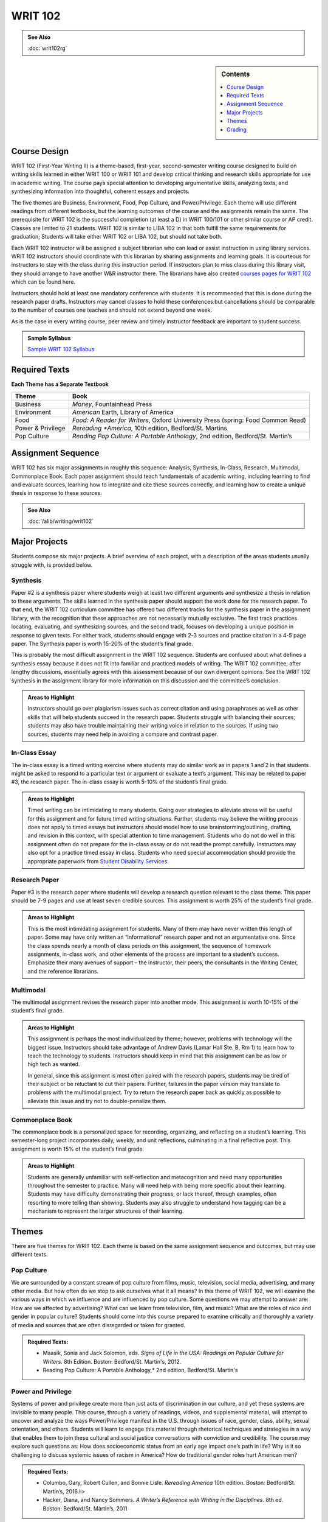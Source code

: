 ==================
WRIT 102
==================
.. admonition:: See Also

    :doc:`writ102rg`

.. sidebar:: Contents
    
    .. contents::
        :local:
        :depth: 1

Course Design
-------------

WRIT 102 (First-Year Writing II) is a theme-based, first-year,
second-semester writing course designed to build on writing skills
learned in either WRIT 100 or WRIT 101 and develop critical thinking and
research skills appropriate for use in academic writing. The course pays
special attention to developing argumentative skills, analyzing texts,
and synthesizing information into thoughtful, coherent essays and
projects.

The five themes are Business, Environment, Food, Pop Culture, and
Power/Privilege. Each theme will use different readings from different
textbooks, but the learning outcomes of the course and the assignments
remain the same. The prerequisite for WRIT 102 is the successful
completion (at least a D) in WRIT 100/101 or other similar course or AP
credit. Classes are limited to 21 students. WRIT 102 is similar to LIBA
102 in that both fulfill the same requirements for graduation; Students
will take either WRIT 102 or LIBA 102, but should not take both.

Each WRIT 102 instructor will be assigned a subject librarian who can
lead or assist instruction in using library services. WRIT 102
instructors should coordinate with this librarian by sharing assignments
and learning goals. It is courteous for instructors to stay with the
class during this instruction period. If instructors plan to miss class
during this library visit, they should arrange to have another W&R
instructor there. The librarians have also created `courses pages for
WRIT 102 <http://guides.lib.olemiss.edu/writ102?hs=a>`__ which can be
found here.

Instructors should hold at least one mandatory conference with students.
It is recommended that this is done during the research paper drafts.
Instructors may cancel classes to hold these conferences but
cancellations should be comparable to the number of courses one teaches
and should not extend beyond one week.

As is the case in every writing course, peer review and timely
instructor feedback are important to student success.

.. admonition:: Sample Syllabus

    `Sample WRIT 102 Syllabus <https://olemiss.box.com/s/gfo9m67xbyss3vwuvg8q4pivkj99x79d>`__

Required Texts
--------------

**Each Theme has a Separate Textbook**

================== ============================================================================================
Theme              Book 
================== ============================================================================================
Business           *Money*, Fountainhead Press
Environment        *American* Earth, Library of America
Food               *Food: A Reader for Writers*, Oxford University Press (spring: Food Common Read)
Power & Privilege  *Rereading *America*, 10th edition, Bedford/St. Martins
Pop Culture        *Reading Pop Culture: A Portable Anthology*, 2nd edition, Bedford/St. Martin’s
================== ============================================================================================

Assignment Sequence
-------------------

WRIT 102 has six major assignments in roughly this sequence: Analysis,
Synthesis, In-Class, Research, Multimodal, Commonplace Book. Each paper
assignment should teach fundamentals of academic writing, including
learning to find and evaluate sources, learning how to integrate and
cite these sources correctly, and learning how to create a unique thesis
in response to these sources.

.. admonition:: See Also

    :doc:`/alib/writing/writ102`


Major Projects
--------------

Students compose six major projects. A brief overview of each project,
with a description of the areas students usually struggle with, is
provided below.


Synthesis
~~~~~~~~~~

Paper #2 is a synthesis paper where students weigh at least two
different arguments and synthesize a thesis in relation to these
arguments. The skills learned in the synthesis paper should support the
work done for the research paper. To that end, the WRIT 102 curriculum
committee has offered two different tracks for the synthesis paper in
the assignment library, with the recognition that these approaches are
not necessarily mutually exclusive. The first track practices locating,
evaluating, and synthesizing sources, and the second track, focuses on
developing a unique position in response to given texts. For either
track, students should engage with 2-3 sources and practice citation in
a 4-5 page paper. The Synthesis paper is worth 15-20% of the student’s
final grade.

This is probably the most difficult assignment in the WRIT 102 sequence.
Students are confused about what defines a synthesis essay because it
does not fit into familiar and practiced models of writing. The WRIT 102
committee, after lengthy discussions, essentially agrees with this
assessment because of our own divergent opinions. See the WRIT 102
synthesis in the assignment library for more information on this
discussion and the committee’s conclusion.

.. admonition:: Areas to Highlight

    Instructors should go over plagiarism issues such as
    correct citation and using paraphrases as well as other skills that will
    help students succeed in the research paper. Students struggle with
    balancing their sources; students may also have trouble maintaining
    their writing voice in relation to the sources. If using two sources,
    students may need help in avoiding a compare and contrast paper.

In-Class Essay
~~~~~~~~~~~~~~~

The in-class essay is a timed writing exercise where students may do
similar work as in papers 1 and 2 in that students might be asked to
respond to a particular text or argument or evaluate a text’s argument.
This may be related to paper #3, the research paper. The in-class essay
is worth 5-10% of the student’s final grade.

.. admonition:: Areas to Highlight

    Timed writing can be intimidating to many students.
    Going over strategies to alleviate stress will be useful for this
    assignment and for future timed writing situations. Further, students
    may believe the writing process does not apply to timed essays but
    instructors should model how to use brainstorming/outlining, drafting,
    and revision in this context, with special attention to time management.
    Students who do not do well in this assignment often do not prepare for
    the in-class essay or do not read the prompt carefully. Instructors may
    also opt for a practice timed essay in class. Students who need special
    accommodation should provide the appropriate paperwork from `Student
    Disability Services <http://sds.olemiss.edu/accomodations/>`__.

Research Paper
~~~~~~~~~~~~~~~~

Paper #3 is the research paper where students will develop a research
question relevant to the class theme. This paper should be 7-9 pages and
use at least seven credible sources. This assignment is worth 25% of the
student’s final grade.

.. admonition:: Areas to Highlight

    This is the most intimidating assignment for
    students. Many of them may have never written this length of paper. Some
    may have only written an “informational” research paper and not an
    argumentative one. Since the class spends nearly a month of class
    periods on this assignment, the sequence of homework assignments,
    in-class work, and other elements of the process are important to a
    student’s success. Emphasize their many avenues of support – the
    instructor, their peers, the consultants in the Writing Center, and the
    reference librarians.

Multimodal
~~~~~~~~~~~~

The multimodal assignment revises the research paper into another mode.
This assignment is worth 10-15% of the student’s final grade.

.. admonition:: Areas to Highlight

    This assignment is perhaps the most individualized
    by theme; however, problems with technology will the biggest issue.
    Instructors should take advantage of Andrew Davis (Lamar Hall Ste. B, Rm
    1)  to learn how to teach the technology to students. Instructors should
    keep in mind that this assignment can be as low or high tech as wanted.

    In general, since this assignment is most often paired with the research
    papers, students may be tired of their subject or be reluctant to cut
    their papers. Further, failures in the paper version may translate to
    problems with the multimodal project. Try to return the research paper
    back as quickly as possible to alleviate this issue and try not to
    double-penalize them.

Commonplace Book
~~~~~~~~~~~~~~~~~

The commonplace book is a personalized space for recording, organizing,
and reflecting on a student’s learning. This semester-long project
incorporates daily, weekly, and unit reflections, culminating in a final
reflective post. This assignment is worth 15% of the student’s final
grade.

.. admonition:: Areas to Highlight

    Students are generally unfamiliar with
    self-reflection and metacognition and need many opportunities throughout
    the semester to practice. Many will need help with being more specific
    about their learning. Students may have difficulty demonstrating their
    progress, or lack thereof, through examples, often resorting to more
    telling than showing. Students may also struggle to understand how
    tagging can be a mechanism to represent the larger structures of their
    learning.


Themes
------

There are five themes for WRIT 102. Each theme is based on the same
assignment sequence and outcomes, but may use different texts.

Pop Culture
~~~~~~~~~~~~~~

We are surrounded by a constant stream of pop culture from films, music,
television, social media, advertising, and many other media. But how
often do we stop to ask ourselves what it all means? In this theme of
WRIT 102, we will examine the various ways in which we influence and are
influenced by pop culture. Some questions we may attempt to answer are:
How are we affected by advertising? What can we learn from television,
film, and music? What are the roles of race and gender in popular
culture? Students should come into this course prepared to examine
critically and thoroughly a variety of media and sources that are often
disregarded or taken for granted.

.. admonition:: Required Texts:

    * Maasik, Sonia and Jack Solomon, eds. *Signs of Life in the USA: Readings on Popular Culture for Writers*. 8th Edition. Boston: Bedford/St. Martin's, 2012.
    * Reading Pop Culture: A Portable Anthology,* 2nd edition, Bedford/St. Martin's

Power and Privilege
~~~~~~~~~~~~~~~~~~~~

Systems of power and privilege create more than just acts of
discrimination in our culture, and yet these systems are invisible to
many people. This course, through a variety of readings, videos, and
supplemental material, will attempt to uncover and analyze the ways
Power/Privilege manifest in the U.S. through issues of race, gender,
class, ability, sexual orientation, and others. Students will learn to
engage this material through rhetorical techniques and strategies in a
way that enables them to join these cultural and social justice
conversations with conviction and credibility. The course may explore
such questions as: How does socioeconomic status from an early age
impact one’s path in life? Why is it so challenging to discuss systemic
issues of racism in America? How do traditional gender roles hurt
American men?

.. admonition:: Required Texts:

    * Columbo, Gary, Robert Cullen, and Bonnie Lisle. *Rereading America* 10th edition. Boston: Bedford/St. Martin’s, 2016.li>
    * Hacker, Diana, and Nancy Sommers. *A Writer’s Reference with Writing in the Disciplines*. 8th ed. Boston: Bedford/St. Martin’s, 2011

Food
~~~~~~

This WRIT 102 class explores writings and arguments about food in the
United States. Among many topics, we may read about the beginnings of
food and the politics of the planting, growing, and cultivation of meat
and vegetables, exploring such questions such as “should farmers receive
corn subsidies?” and “should there be government regulation on
genetically modified foods?” We may then study the effects that food has
on those who eat it. We may explore such questions as “How and why has
our diet changed over time?” and “What has contributed to the obesity
epidemic in Mississippi?”

.. admonition:: Required Texts:

    * Rollins, Brooke and Lee Bauknight, eds. *Food* Southlake, TX: Fountainhead Press, 2011.
    * *Food: A Reader for Writers* Oxford University Press (Spring Semesters- SFA/DWR Common Read)
    * **For Spring only:** Common read co-sponsored by the Southern Foodways Alliance and the DWR.

Environment
~~~~~~~~~~~~

What is the meaning of ecology and nature? What counts as an
environment? How do current issues about our environment affect our
daily lives? How do we begin to connect with and investigate the real
issues of impacting local ecologies and environments? We will read and
analyze a variety of genres—literary, social commentary, cultural
analyses, theory, and philosophy that relate to our theme.

.. admonition:: Required Texts:

    * McKibben, Bill, ed. *American Earth: Environmental Writing since Thoreau*. Library of America, 2008
    * Hacker, Diana, and Nancy Sommers. *A Writer’s Reference with Writing in the Disciplines*. 8th ed. Boston: Bedford/St. Martin’s, 2011.

Business
~~~~~~~~~

How many economic decisions have you made today? From what you had for
breakfast to what you decided to wear to class, your choices have been
influenced by businesses, both local and global. But there may be some
issues of which you are many not even be aware. In this class we will
explore a variety of questions related to business, including, but not
limited to: is Wal-Mart good for America? Should corporations have the
same legal rights as that of an individual person? Is out-sourcing jobs
a good idea? What ethical obligations does a business have to the
environment? to our health? to the nation?

.. admonition:: Required Texts:

    * Gillam, Kenneth M, ed. *Money*. Southlake, TX: Fountainhead Press, 2011.
    * Hacker, Diana, and Nancy Sommers. *A Writer’s Reference with Writing in the Disciplines*. 8th ed. Boston: Bedford/St. Martin’s, 2011.

--------------

Grading
-------

Rubrics for each project are available on the assignment library. There
is a general essay rubric which can be used with papers 1, 2, 3, and the
in-class essay. The multimodal and ePortfolio project have separate
rubrics.

Sharing the rubric with students at the beginning of each unit, and
using the rubric to determine the project’s final grade, helps students
understand the expectations for each project and the reasons for the
final grade. Using the rubric to determine grades also provides
consistency across sections of Writing courses. Projects should be
graded within one week of submission.
